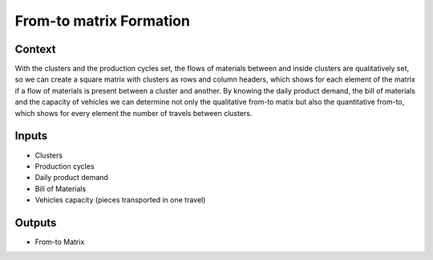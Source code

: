 From-to matrix Formation
------------------------------------

Context
~~~~~~~~~~~~

With the clusters and the production cycles set, the flows of materials between and inside clusters are qualitatively set, so we can create a square matrix with clusters 
as rows and column headers, which shows for each element of the matrix if a flow of materials is present between a cluster and another.
By knowing the daily product demand, the bill of materials and the capacity of vehicles we can determine not only the qualitative from-to matix but also the quantitative 
from-to, which shows for every element the number of travels between clusters.

Inputs
~~~~~~~~~~~~

* Clusters

* Production cycles

* Daily product demand

* Bill of Materials

* Vehicles capacity (pieces transported in one travel)

Outputs
~~~~~~~~~~~~

* From-to Matrix
